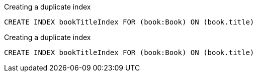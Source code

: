 
.Creating a duplicate index
[source, cypher]
----
CREATE INDEX bookTitleIndex FOR (book:Book) ON (book.title)
----

.Creating a duplicate index
[source, cypher, role=test-fail=Neo.ClientError.Schema.EquivalentSchemaRuleAlreadyExists]
----
CREATE INDEX bookTitleIndex FOR (book:Book) ON (book.title)
----
